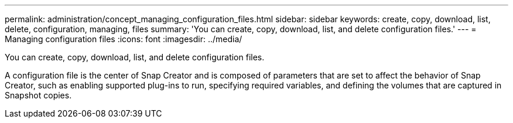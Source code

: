 ---
permalink: administration/concept_managing_configuration_files.html
sidebar: sidebar
keywords: create, copy, download, list, delete, configuration, managing, files
summary: 'You can create, copy, download, list, and delete configuration files.'
---
= Managing configuration files
:icons: font
:imagesdir: ../media/

[.lead]
You can create, copy, download, list, and delete configuration files.

A configuration file is the center of Snap Creator and is composed of parameters that are set to affect the behavior of Snap Creator, such as enabling supported plug-ins to run, specifying required variables, and defining the volumes that are captured in Snapshot copies.
